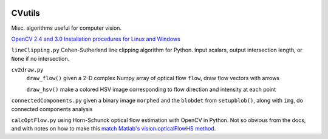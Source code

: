.. image:: https://landscape.io/github/scienceopen/CVutils/master/landscape.svg?style=flat
   :target: https://landscape.io/github/scienceopen/CVutils/master
   :alt: Code Health
.. image:: https://travis-ci.org/scienceopen/CVutils.svg?branch=master
  :target: https://travis-ci.org/scienceopen/CVutils
.. image:: https://coveralls.io/repos/scienceopen/CVutils/badge.svg?branch=master&service=github 
  :target: https://coveralls.io/github/scienceopen/CVutils?branch=master 
.. image:: https://codeclimate.com/github/scienceopen/CVutils/badges/gpa.svg
  :target: https://codeclimate.com/github/scienceopen/CVutils
  :alt: Code Climate

========
CVutils
========

Misc. algorithms useful for computer vision.

`OpenCV 2.4 and 3.0 Installation procedures for Linux and Windows <https://scivision.co/category/opencv/>`_

``lineClipping.py``  Cohen-Sutherland line clipping algorithm for Python. Input scalars, output intersection length, or ``None`` if no intersection.

``cv2draw.py``  
 ``draw_flow()`` given a 2-D complex Numpy array of optical flow ``flow``, draw flow vectors with arrows
 
 ``draw_hsv()`` make a colored HSV image corresponding to flow direction and intensity at each point
  
``connectedComponents.py`` given a binary image ``morphed`` and the ``blobdet`` from ``setupblob()``, along with ``img``, do connected components analysis

``calcOptFlow.py`` using Horn-Schunck optical flow estimation with OpenCV in Python. Not so obvious from the docs, and with notes on how to make this `match Matlab's vision.opticalFlowHS method <https://scivision.co/opencv-cv-calcopticalflowhs-horn-schunck-smoothness-lambda-parameter/>`_.
